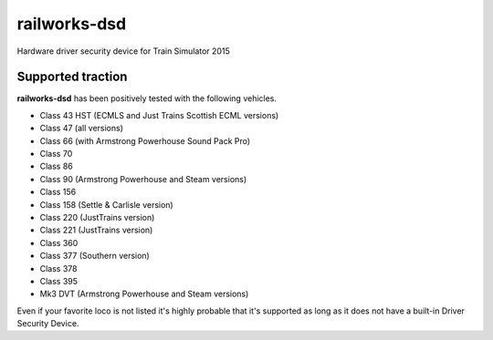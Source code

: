 railworks-dsd
=============

.. image:: https://ci.appveyor.com/api/projects/status/cmwsfb6jf2e5fq2t/branch/master?svg=true
   :target: https://ci.appveyor.com/project/centralniak/railworks-dsd

Hardware driver security device for Train Simulator 2015


Supported traction
------------------

**railworks-dsd** has been positively tested with the following vehicles.

* Class 43 HST (ECMLS and Just Trains Scottish ECML versions)
* Class 47 (all versions)
* Class 66 (with Armstrong Powerhouse Sound Pack Pro)
* Class 70
* Class 86
* Class 90 (Armstrong Powerhouse and Steam versions)
* Class 156
* Class 158 (Settle & Carlisle version)
* Class 220 (JustTrains version)
* Class 221 (JustTrains version)
* Class 360
* Class 377 (Southern version)
* Class 378
* Class 395
* Mk3 DVT (Armstrong Powerhouse and Steam versions)

Even if your favorite loco is not listed it's highly probable that it's supported as long as it does not have a built-in
Driver Security Device.
